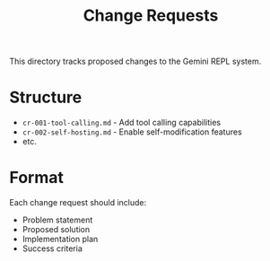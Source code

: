 #+TITLE: Change Requests

This directory tracks proposed changes to the Gemini REPL system.

* Structure

- =cr-001-tool-calling.md= - Add tool calling capabilities
- =cr-002-self-hosting.md= - Enable self-modification features
- etc.

* Format

Each change request should include:
- Problem statement
- Proposed solution
- Implementation plan
- Success criteria